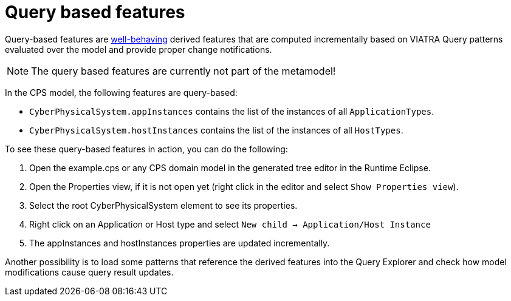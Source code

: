 # Query based features
ifdef::env-github,env-browser[:outfilesuffix: .adoc]
ifndef::rootdir[:rootdir: ./]
ifndef::source-highlighter[:source-highlighter: highlightjs]
ifndef::highlightjsdir[:highlightjsdir: {rootdir}/highlight.js]
ifndef::highlightjs-theme[:highlightjs-theme: tomorrow]
:imagesdir: {rootdir}/images
:experimental:
:icons: font

Query-based features are link:https://wiki.eclipse.org/VIATRA/Addon/Query_Based_Features#Well-behaving_structural_features[well-behaving] derived features that are computed incrementally based on VIATRA Query patterns evaluated over the model and provide proper change notifications.

NOTE: The query based features are currently not part of the metamodel!

In the CPS model, the following features are query-based:

* `CyberPhysicalSystem.appInstances` contains the list of the instances of all `ApplicationTypes`.
* `CyberPhysicalSystem.hostInstances` contains the list of the instances of all `HostTypes`.

To see these query-based features in action, you can do the following:

1. Open the example.cps or any CPS domain model in the generated tree editor in the Runtime Eclipse.
2. Open the Properties view, if it is not open yet (right click in the editor and select `Show Properties view`).
3. Select the root CyberPhysicalSystem element to see its properties.
4. Right click on an Application or Host type and select `New child -> Application/Host Instance`
5. The appInstances and hostInstances properties are updated incrementally.

Another possibility is to load some patterns that reference the derived features into the Query Explorer and check how model modifications cause query result updates.
